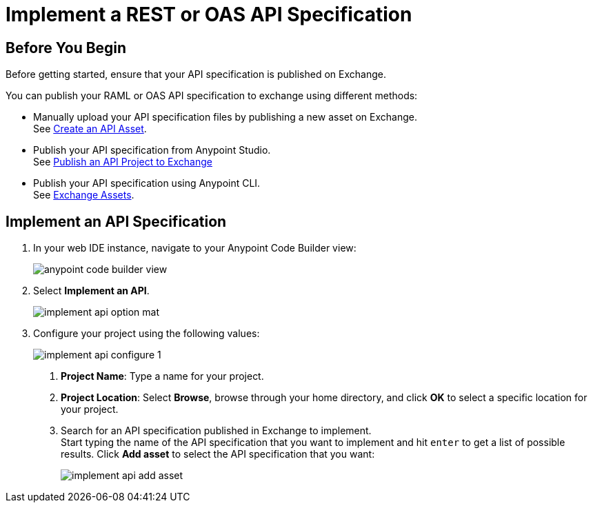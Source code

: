 = Implement a REST or OAS API Specification

== Before You Begin

Before getting started, ensure that your API specification is published on Exchange.

You can publish your RAML or OAS API specification to exchange using different methods:

* Manually upload your API specification files by publishing a new asset on Exchange. +
See https://docs.mulesoft.com/exchange/to-create-an-asset#create-an-api-asset[Create an API Asset^].
* Publish your API specification from Anypoint Studio. +
See https://docs.mulesoft.com/studio/7.14/publish-api-project-to-exchange[Publish an API Project to Exchange^]
* Publish your API specification using Anypoint CLI. +
See https://docs.mulesoft.com/anypoint-cli/4.x/exchange-assets#exchange-asset-upload[Exchange Assets^].

== Implement an API Specification

. In your web IDE instance, navigate to your Anypoint Code Builder view:
+
image::anypoint-code-builder-view.png[]
. Select *Implement an API*.
+
image::implement-api-option-mat.png[]
. Configure your project using the following values:
+
image::implement-api-configure-1.png[]
+
[calloutlist]
.. *Project Name*: Type a name for your project.
.. *Project Location*: Select *Browse*, browse through your home directory, and click *OK* to select a specific location for your project.
.. Search for an API specification published in Exchange to implement. +
Start typing the name of the API specification that you want to implement and hit `enter` to get a list of possible results. Click *Add asset* to select the API specification that you want:
+
image::implement-api-add-asset.png[]
